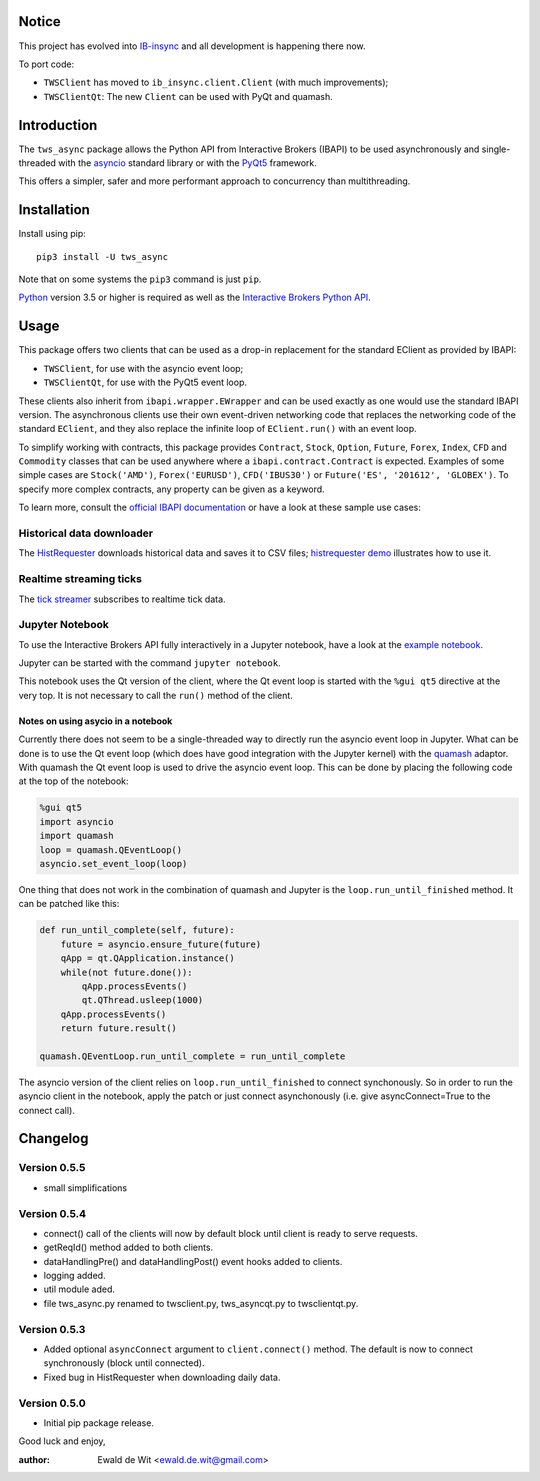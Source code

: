 Notice
======

This project has evolved into `IB-insync <https://github.com/erdewit/ib_insync>`_
and all development is happening there now.

To port code:

* ``TWSClient`` has moved to ``ib_insync.client.Client`` (with much improvements);
* ``TWSClientQt``: The new ``Client`` can be used with PyQt and quamash.

Introduction
============

The ``tws_async`` package allows the Python API from Interactive Brokers (IBAPI)
to be used asynchronously and single-threaded with the
asyncio_ standard library or with the PyQt5_ framework.

This offers a simpler, safer and more performant approach to concurrency than
multithreading.


Installation
============

Install using pip::

    pip3 install -U tws_async

Note that on some systems the ``pip3`` command is just ``pip``.

Python_ version 3.5 or higher is required as well as the
`Interactive Brokers Python API`_.


Usage
=====

This package offers two clients that can be used as a drop-in replacement for
the standard EClient as provided by IBAPI:

* ``TWSClient``, for use with the asyncio event loop;
* ``TWSClientQt``, for use with the PyQt5 event loop.

These clients also inherit from ``ibapi.wrapper.EWrapper`` and can be used exactly
as one would use the standard IBAPI version. The asynchronous clients use
their own event-driven networking code that replaces the networking code
of the standard ``EClient``, and they also replace the infinite loop of
``EClient.run()`` with an event loop.

To simplify working with contracts, this package provides
``Contract``, ``Stock``, ``Option``, ``Future``, ``Forex``, ``Index``, ``CFD`` and ``Commodity``
classes that can be used anywhere where a ``ibapi.contract.Contract`` is expected.
Examples of some simple cases are
``Stock('AMD')``, ``Forex('EURUSD')``, ``CFD('IBUS30')`` or
``Future('ES', '201612', 'GLOBEX')``.
To specify more complex contracts, any property can be given as a keyword.

To learn more, consult the `official IBAPI documentation`_ or have a look at
these sample use cases:

Historical data downloader
--------------------------
The HistRequester_ downloads historical data and saves it to CSV files;
`histrequester demo`_ illustrates how to use it.

Realtime streaming ticks
------------------------
The `tick streamer`_ subscribes to realtime tick data.

Jupyter Notebook
----------------
To use the Interactive Brokers API fully interactively in a Jupyter notebook,
have a look at the `example notebook`_.

Jupyter can be started with the command ``jupyter notebook``.

This notebook uses the Qt version of the client, where the
Qt event loop is started with the ``%gui qt5`` directive at the very top.
It is not necessary to call the ``run()`` method of the client.

Notes on using asycio in a notebook
^^^^^^^^^^^^^^^^^^^^^^^^^^^^^^^^^^^
Currently there does not seem to be a single-threaded way to directly run
the asyncio event loop in Jupyter. What can be done is to use the
Qt event loop (which does have good integration with the Jupyter kernel)
with the quamash_ adaptor. With quamash the Qt event loop is used to drive
the asyncio event loop. This can be done by placing the following code at
the top of the notebook:

.. code:: python

    %gui qt5
    import asyncio
    import quamash
    loop = quamash.QEventLoop()
    asyncio.set_event_loop(loop)

One thing that does not work in the combination of quamash and Jupyter is the
``loop.run_until_finished`` method. It can be patched like this:

.. code:: python

    def run_until_complete(self, future):
        future = asyncio.ensure_future(future)
        qApp = qt.QApplication.instance()
        while(not future.done()):
            qApp.processEvents()
            qt.QThread.usleep(1000)
        qApp.processEvents()
        return future.result()
    
    quamash.QEventLoop.run_until_complete = run_until_complete

The asyncio version of the client relies on ``loop.run_until_finished`` to connect
synchonously. So in order to run the asyncio client in the notebook, apply the patch
or just connect asynchonously (i.e. give asyncConnect=True to the connect call).

Changelog
=========

Version 0.5.5
-------------
* small simplifications

Version 0.5.4
-------------
* connect() call of the clients will now by default block until client is ready to serve requests.
* getReqId() method added to both clients.
* dataHandlingPre() and dataHandlingPost() event hooks added to clients.
* logging added.
* util module aded.
* file tws_async.py renamed to twsclient.py, tws_asyncqt.py to twsclientqt.py.
 

Version 0.5.3
-------------
* Added optional ``asyncConnect`` argument to ``client.connect()`` method. The default is now to connect synchronously (block until connected).
* Fixed bug in HistRequester when downloading daily data.

Version 0.5.0
-------------
* Initial pip package release.

Good luck and enjoy,

:author: Ewald de Wit  <ewald.de.wit@gmail.com>

.. _asyncio: https://docs.python.org/3.6/library/asyncio.html
.. _PyQt5: https://pypi.python.org/pypi/PyQt5
.. _Python: http://www.python.org
.. _`Interactive Brokers Python API`: http://interactivebrokers.github.io
.. _`official IBAPI documentation`: https://interactivebrokers.github.io/tws-api/#gsc.tab=0
.. _quamash: https://github.com/harvimt/quamash
.. _`HistRequester`: https://github.com/erdewit/tws_async/blob/master/tws_async/histrequester.py
.. _`histrequester demo`: https://github.com/erdewit/tws_async/blob/master/samples/histrequester_demo.py
.. _`tick streamer`: https://github.com/erdewit/tws_async/blob/master/samples/tickstreamer_demo.py
.. _`example notebook`: https://github.com/erdewit/tws_async/blob/master/samples/tws.ipynb


